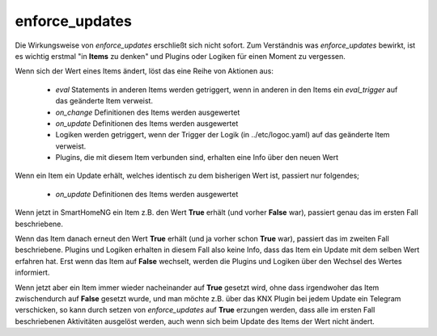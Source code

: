 
.. index:: Items; enforce_updates
.. index:: enforce_updates

.. role:: bluesup

enforce_updates
===============

Die Wirkungsweise von *enforce_updates* erschließt sich nicht sofort. Zum Verständnis was *enforce_updates* bewirkt, ist es
wichtig erstmal "in **Items** zu denken" und Plugins oder Logiken für einen Moment zu vergessen.

Wenn sich der Wert eines Items ändert, löst das eine Reihe von Aktionen aus:

    - *eval* Statements in anderen Items werden getriggert, wenn in anderen in den Items ein *eval_trigger* auf das geänderte Item verweist.
    - *on_change* Definitionen des Items werden ausgewertet
    - *on_update* Definitionen des Items werden ausgewertet
    - Logiken werden getriggert, wenn der Trigger der Logik (in ../etc/logoc.yaml) auf das geänderte Item verweist.
    - Plugins, die mit diesem Item verbunden sind, erhalten eine Info über den neuen Wert


Wenn ein Item ein Update erhält, welches identisch zu dem bisherigen Wert ist, passiert nur folgendes;

    - *on_update* Definitionen des Items werden ausgewertet

Wenn jetzt in SmartHomeNG ein Item z.B. den Wert **True** erhält (und vorher **False** war), passiert genau das im ersten Fall beschriebene.

Wenn das Item danach erneut den Wert **True** erhält (und ja vorher schon **True** war), passiert das im zweiten Fall beschriebene.
Plugins und Logiken erhalten in diesem Fall also keine Info, dass das Item ein Update mit dem selben Wert erfahren hat.
Erst wenn das Item auf **False** wechselt, werden die Plugins und Logiken über den Wechsel des Wertes informiert.

Wenn jetzt aber ein Item immer wieder nacheinander auf **True** gesetzt wird, ohne dass irgendwoher das Item
zwischendurch auf **False** gesetzt wurde, und man möchte z.B. über das KNX Plugin bei jedem Update ein Telegram verschicken,
so kann durch setzen von *enforce_updates* auf **True** erzungen werden, dass alle im ersten Fall beschriebenen Aktivitäten
ausgelöst werden, auch wenn sich beim Update des Items der Wert nicht ändert.


